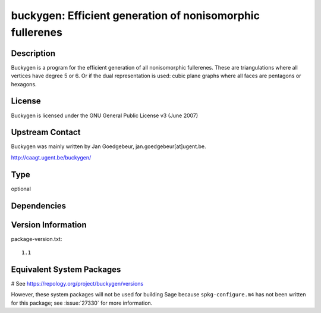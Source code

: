 .. _spkg_buckygen:

buckygen: Efficient generation of nonisomorphic fullerenes
==========================================================

Description
-----------

Buckygen is a program for the efficient generation of all nonisomorphic
fullerenes. These are triangulations where all vertices have degree 5 or
6. Or if the dual representation is used: cubic plane graphs where all
faces are pentagons or hexagons.

License
-------

Buckygen is licensed under the GNU General Public License v3 (June 2007)


Upstream Contact
----------------

Buckygen was mainly written by Jan Goedgebeur,
jan.goedgebeur[at]ugent.be.

http://caagt.ugent.be/buckygen/


Type
----

optional


Dependencies
------------



Version Information
-------------------

package-version.txt::

    1.1

Equivalent System Packages
--------------------------

.. tab:: Arch Linux:

   .. CODE-BLOCK:: bash

       $ sudo pacman -S buckygen

.. tab:: openSUSE:

   .. CODE-BLOCK:: bash

       $ sudo zypper install buckygen

# See https://repology.org/project/buckygen/versions

However, these system packages will not be used for building Sage
because ``spkg-configure.m4`` has not been written for this package;
see :issue:`27330` for more information.
